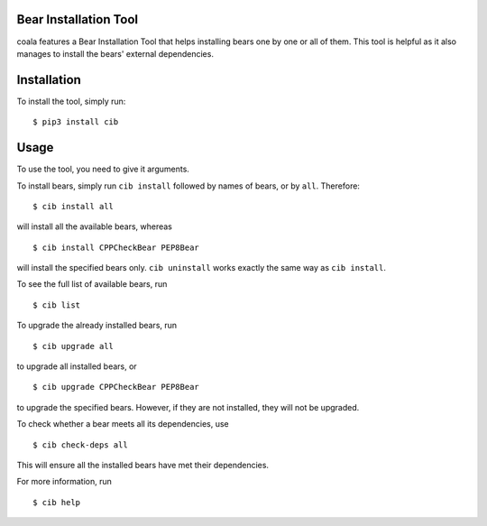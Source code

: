Bear Installation Tool
======================

coala features a Bear Installation Tool that helps installing bears one by one
or all of them. This tool is helpful as it also manages to install the bears'
external dependencies.

Installation
============

To install the tool, simply run:

::

    $ pip3 install cib

Usage
=====


To use the tool, you need to give it arguments.

To install bears, simply run ``cib install`` followed by names of bears,
or by ``all``. Therefore:

::

    $ cib install all

will install all the available bears, whereas

::

    $ cib install CPPCheckBear PEP8Bear

will install the specified bears only.
``cib uninstall`` works exactly the same way as ``cib install``.

To see the full list of available bears, run

::

    $ cib list

To upgrade the already installed bears, run

::

    $ cib upgrade all

to upgrade all installed bears, or

::

    $ cib upgrade CPPCheckBear PEP8Bear

to upgrade the specified bears. However, if they are not installed, they will
not be upgraded.

To check whether a bear meets all its dependencies, use

::

    $ cib check-deps all

This will ensure all the installed bears have met their dependencies.

For more information, run

::

    $ cib help
